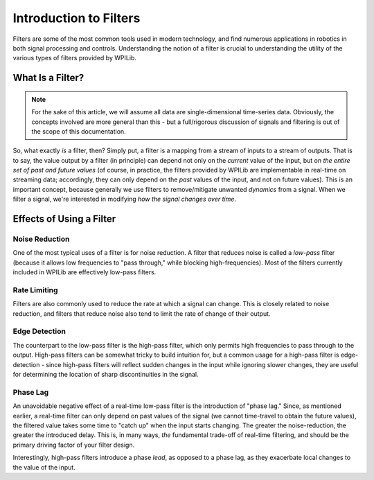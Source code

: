 Introduction to Filters
=======================

Filters are some of the most common tools used in modern technology, and find numerous applications in robotics in both signal processing and controls.  Understanding the notion of a filter is crucial to understanding the utility of the various types of filters provided by WPILib.

What Is a Filter?
-----------------

.. note:: For the sake of this article, we will assume all data are single-dimensional time-series data.  Obviously, the concepts involved are more general than this - but a full/rigorous discussion of signals and filtering is out of the scope of this documentation.

So, what exactly *is* a filter, then?  Simply put, a filter is a mapping from a stream of inputs to a stream of outputs.  That is to say, the value output by a filter (in principle) can depend not only on the *current* value of the input, but on *the entire set of past and future values* (of course, in practice, the filters provided by WPILib are implementable in real-time on streaming data; accordingly, they can only depend on the *past* values of the input, and not on future values).  This is an important concept, because generally we use filters to remove/mitigate unwanted *dynamics* from a signal.  When we filter a signal, we're interested in modifying *how the signal changes over time*.

Effects of Using a Filter
-------------------------

Noise Reduction
^^^^^^^^^^^^^^^

One of the most typical uses of a filter is for noise reduction.  A filter that reduces noise is called a *low-pass* filter (because it allows low frequencies to "pass through," while blocking high-frequencies).  Most of the filters currently included in WPILib are effectively low-pass filters.

Rate Limiting
^^^^^^^^^^^^^

Filters are also commonly used to reduce the rate at which a signal can change.  This is closely related to noise reduction, and filters that reduce noise also tend to limit the rate of change of their output.

Edge Detection
^^^^^^^^^^^^^^

The counterpart to the low-pass filter is the high-pass filter, which only permits high frequencies to pass through to the output.  High-pass filters can be somewhat tricky to build intuition for, but a common usage for a high-pass filter is edge-detection - since high-pass filters will reflect sudden changes in the input while ignoring slower changes, they are useful for determining the location of sharp discontinuities in the signal.

Phase Lag
^^^^^^^^^

An unavoidable negative effect of a real-time low-pass filter is the introduction of "phase lag."  Since, as mentioned earlier, a real-time filter can only depend on past values of the signal (we cannot time-travel to obtain the future values), the filtered value takes some time to "catch up" when the input starts changing.  The greater the noise-reduction, the greater the introduced delay.  This is, in many ways, *the* fundamental trade-off of real-time filtering, and should be the primary driving factor of your filter design.

Interestingly, high-pass filters introduce a phase *lead*, as opposed to a phase lag, as they exacerbate local changes to the value of the input.
